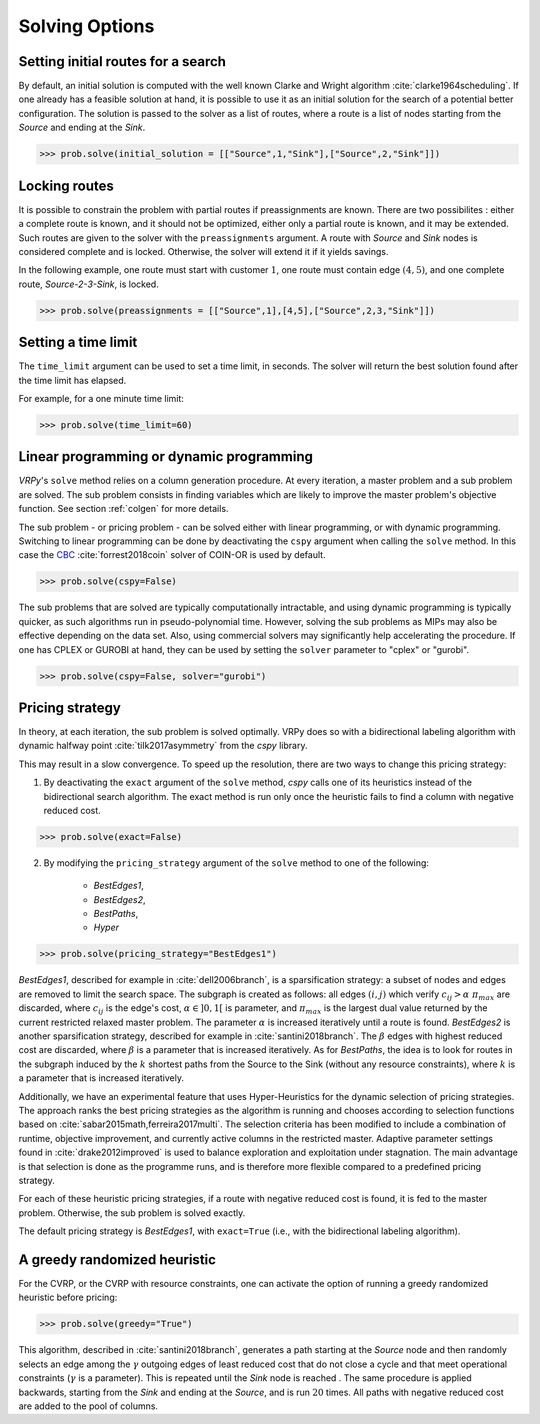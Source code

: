 Solving Options
===============

Setting initial routes for a search
~~~~~~~~~~~~~~~~~~~~~~~~~~~~~~~~~~~

By default, an initial solution is computed with the well known Clarke and Wright algorithm :cite:`clarke1964scheduling`. If one already has a feasible solution at hand,
it is possible to use it as an initial solution for the search of a potential better configuration. The solution is passed to the solver as a list of routes, where a route is a list
of nodes starting from the *Source* and ending at the *Sink*. 

.. code-block:: python

	>>> prob.solve(initial_solution = [["Source",1,"Sink"],["Source",2,"Sink"]])
	

Locking routes
~~~~~~~~~~~~~~

It is possible to constrain the problem with partial routes if preassignments are known. There are two possibilites : either a complete route is known, 
and it should not be optimized, either only a partial route is known, and it may be extended. Such routes are given to the solver
with the ``preassignments`` argument. A route with `Source` and `Sink` nodes is considered complete and is locked. Otherwise, the solver will extend it if it yields savings.

In the following example, one route must start with customer :math:`1`, one route must contain edge :math:`(4,5)`, and one complete route,
`Source-2-3-Sink`, is locked.

.. code-block:: python

	>>> prob.solve(preassignments = [["Source",1],[4,5],["Source",2,3,"Sink"]])


Setting a time limit
~~~~~~~~~~~~~~~~~~~~

The ``time_limit`` argument can be used to set a time limit, in seconds. 
The solver will return the best solution found after the time limit has elapsed.

For example, for a one minute time limit:

.. code-block:: python

	>>> prob.solve(time_limit=60)


Linear programming or dynamic programming
~~~~~~~~~~~~~~~~~~~~~~~~~~~~~~~~~~~~~~~~~

`VRPy`'s ``solve`` method relies on a column generation procedure. At every iteration, a master problem and a sub problem are solved.
The sub problem consists in finding variables which are likely to improve the master problem's objective function. 
See section :ref:`colgen` for more details.

The sub problem - or pricing problem - can be solved either with linear programming, or with dynamic programming. Switching to linear 
programming can be done by deactivating the ``cspy`` argument when calling the ``solve`` method. 
In this case the CBC_ :cite:`forrest2018coin` solver of COIN-OR is used by default. 

.. code-block:: python

	>>> prob.solve(cspy=False)
	
The sub problems that are solved are typically computationally intractable, and using dynamic programming is typically quicker, as such algorithms run in pseudo-polynomial time.
However, solving the sub problems as MIPs may also be effective depending on the data set. Also, using commercial solvers may significantly help accelerating the procedure.
If one has CPLEX or GUROBI at hand, they can be used by setting the ``solver`` parameter to "cplex" or "gurobi".

.. code-block:: python

	>>> prob.solve(cspy=False, solver="gurobi")

.. _CBC : https://github.com/coin-or/Cbc
	
Pricing strategy
~~~~~~~~~~~~~~~~

In theory, at each iteration, the sub problem is solved optimally. VRPy does so with a bidirectional labeling algorithm with dynamic halfway point :cite:`tilk2017asymmetry` from the `cspy` library.

This may result in a slow convergence. To speed up the resolution, there are two ways to change this pricing strategy: 

1. By deactivating the ``exact`` argument of the ``solve`` method, `cspy` calls one of its heuristics instead of the bidirectional search algorithm. The exact method is run only once the heuristic fails to find a column with negative reduced cost.

.. code-block:: python

	>>> prob.solve(exact=False)
	
 
2. By modifying the ``pricing_strategy`` argument of the ``solve`` method to one of the following:

	- `BestEdges1`,
	- `BestEdges2`,
	- `BestPaths`,
	- `Hyper`
	

.. code-block:: python

	>>> prob.solve(pricing_strategy="BestEdges1")
	
`BestEdges1`, described for example in :cite:`dell2006branch`, is a sparsification strategy: a subset of nodes and
edges are removed to limit the search space. The subgraph is created as follows: all edges :math:`(i,j)` which verify :math:`c_{ij} > \alpha \; \pi_{max}` are discarded, where :math:`c_{ij}` is the edge's cost, :math:`\alpha \in ]0,1[` is parameter,
and :math:`\pi_{max}` is the largest dual value returned by the current restricted relaxed master problem. The parameter :math:`\alpha` is increased iteratively until
a route is found. `BestEdges2` is another sparsification strategy, described for example in :cite:`santini2018branch`. The :math:`\beta` edges with highest reduced cost are discarded, where :math:`\beta` is a parameter that is increased iteratively.
As for `BestPaths`, the idea is to look for routes in the subgraph induced by the :math:`k` shortest paths from the Source to the Sink (without any resource constraints),
where :math:`k` is a parameter that is increased iteratively.

Additionally, we have an experimental feature that uses Hyper-Heuristics for the dynamic selection of pricing strategies. 
The approach ranks the best pricing strategies as the algorithm is running and chooses according to selection functions based on :cite:`sabar2015math,ferreira2017multi`. 
The selection criteria has been modified to include a combination of runtime, objective improvement, and currently active columns in the restricted master. Adaptive parameter settings found in :cite:`drake2012improved` is used to balance exploration and exploitation under stagnation. The main advantage is that selection is done as the programme runs, and is therefore more flexible compared to a predefined pricing strategy.

For each of these heuristic pricing strategies, if a route with negative reduced cost is found, it is fed to the master problem. Otherwise,
the sub problem is solved exactly. 

The default pricing strategy is `BestEdges1`, with ``exact=True`` (i.e., with the bidirectional labeling algorithm).

A greedy randomized heuristic
~~~~~~~~~~~~~~~~~~~~~~~~~~~~~

For the CVRP, or the CVRP with resource constraints, one can activate the option of running a greedy randomized heuristic before pricing:

.. code-block:: python

	>>> prob.solve(greedy="True")

This algorithm, described in :cite:`santini2018branch`, generates a path starting at the *Source* node and then randomly selects an edge among the :math:`\gamma` outgoing edges
of least reduced cost that do not close a cycle and that meet operational constraints (:math:`\gamma` is a parameter).
This is repeated until the *Sink* node is reached . The same procedure is applied backwards, starting from the *Sink* and ending at the *Source*, and is run
:math:`20` times. All paths with negative reduced cost are added to the pool of columns.
